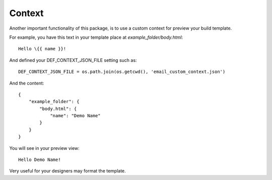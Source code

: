 =======
Context
=======

Another important functionality of this package, is to use a custom context for preview your build template.

For example, you have this text in your template place at *example_folder/body.html*::

    Hello \{{ name }}!

And defined your DEF_CONTEXT_JSON_FILE setting such as::

    DEF_CONTEXT_JSON_FILE = os.path.join(os.getcwd(), 'email_custom_context.json')

And the content::

    {
        "example_folder": {
            "body.html": {
                "name": "Demo Name"
            }
        }
    }

You will see in your preview view::

    Hello Demo Name!


Very useful for your designers may format the template.
